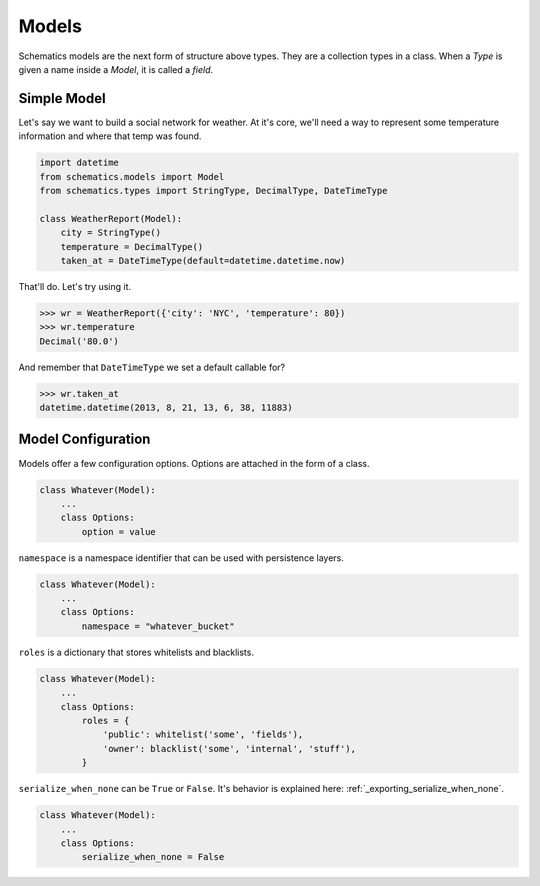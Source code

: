 .. _models:

======
Models
======

Schematics models are the next form of structure above types.  They are a
collection types in a class.  When a `Type` is given a name inside a `Model`, it
is called a `field`.


Simple Model
============

Let's say we want to build a social network for weather.  At it's core, we'll
need a way to represent some temperature information and where that temp was
found.

.. code:: python

  import datetime
  from schematics.models import Model
  from schematics.types import StringType, DecimalType, DateTimeType

  class WeatherReport(Model):
      city = StringType()
      temperature = DecimalType()
      taken_at = DateTimeType(default=datetime.datetime.now)

That'll do.  Let's try using it.

.. code:: python

  >>> wr = WeatherReport({'city': 'NYC', 'temperature': 80})
  >>> wr.temperature
  Decimal('80.0')

And remember that ``DateTimeType`` we set a default callable for?

.. code:: python

  >>> wr.taken_at
  datetime.datetime(2013, 8, 21, 13, 6, 38, 11883)


Model Configuration
===================

Models offer a few configuration options.  Options are attached in the form of a
class.

.. code:: python 

  class Whatever(Model):
      ...
      class Options:
          option = value

``namespace`` is a namespace identifier that can be used with persistence
layers.

.. code:: python 

  class Whatever(Model):
      ...
      class Options:
          namespace = "whatever_bucket"

``roles`` is a dictionary that stores whitelists and blacklists.

.. code:: python

  class Whatever(Model):
      ...
      class Options:
          roles = {
              'public': whitelist('some', 'fields'),
              'owner': blacklist('some', 'internal', 'stuff'),
          }

``serialize_when_none`` can be ``True`` or ``False``.  It's behavior is
explained here: :ref:`_exporting_serialize_when_none`.

.. code:: python

  class Whatever(Model):
      ...
      class Options:
          serialize_when_none = False

